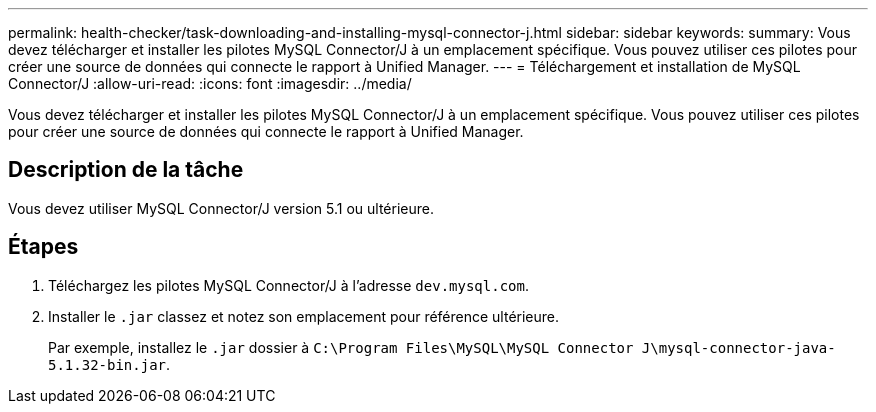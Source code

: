 ---
permalink: health-checker/task-downloading-and-installing-mysql-connector-j.html 
sidebar: sidebar 
keywords:  
summary: Vous devez télécharger et installer les pilotes MySQL Connector/J à un emplacement spécifique. Vous pouvez utiliser ces pilotes pour créer une source de données qui connecte le rapport à Unified Manager. 
---
= Téléchargement et installation de MySQL Connector/J
:allow-uri-read: 
:icons: font
:imagesdir: ../media/


[role="lead"]
Vous devez télécharger et installer les pilotes MySQL Connector/J à un emplacement spécifique. Vous pouvez utiliser ces pilotes pour créer une source de données qui connecte le rapport à Unified Manager.



== Description de la tâche

Vous devez utiliser MySQL Connector/J version 5.1 ou ultérieure.



== Étapes

. Téléchargez les pilotes MySQL Connector/J à l'adresse `dev.mysql.com`.
. Installer le `.jar` classez et notez son emplacement pour référence ultérieure.
+
Par exemple, installez le `.jar` dossier à `C:\Program Files\MySQL\MySQL Connector J\mysql-connector-java-5.1.32-bin.jar`.


